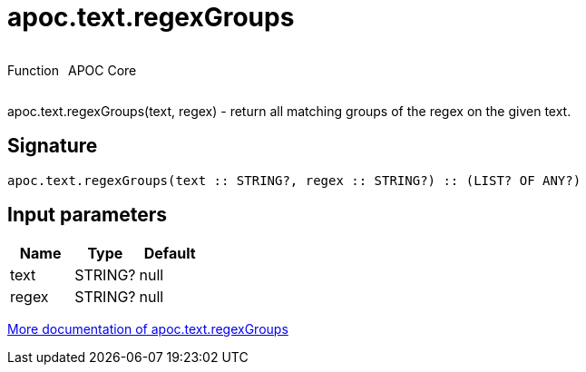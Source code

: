 ////
This file is generated by DocsTest, so don't change it!
////

= apoc.text.regexGroups
:description: This section contains reference documentation for the apoc.text.regexGroups function.



++++
<div style='display:flex'>
<div class='paragraph type function'><p>Function</p></div>
<div class='paragraph release core' style='margin-left:10px;'><p>APOC Core</p></div>
</div>
++++

apoc.text.regexGroups(text, regex) - return all matching groups of the regex on the given text.

== Signature

[source]
----
apoc.text.regexGroups(text :: STRING?, regex :: STRING?) :: (LIST? OF ANY?)
----

== Input parameters
[.procedures, opts=header]
|===
| Name | Type | Default 
|text|STRING?|null
|regex|STRING?|null
|===

xref::misc/text-functions.adoc[More documentation of apoc.text.regexGroups,role=more information]

